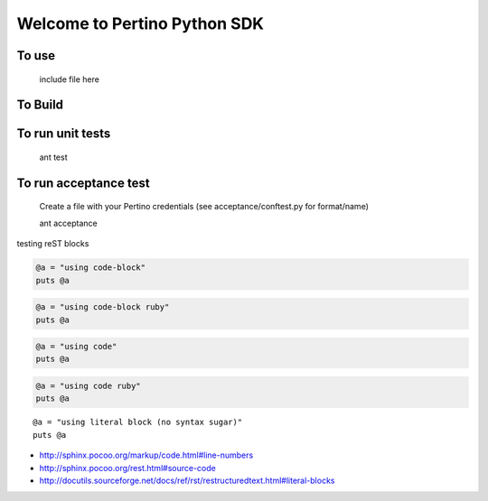 Welcome to Pertino Python SDK
=============================

To use
######
	include file here

To Build
########
.. code::
	ant env
	ant init
	ant package

To run unit tests
#################
	ant test

To run acceptance test
######################

	Create a file with your Pertino credentials (see acceptance/conftest.py for format/name)

	ant acceptance
	
	
testing reST blocks


.. code-block::

  @a = "using code-block"
  puts @a


.. code-block:: ruby

  @a = "using code-block ruby"
  puts @a


.. code::

  @a = "using code"
  puts @a


.. code:: ruby

  @a = "using code ruby"
  puts @a


::

  @a = "using literal block (no syntax sugar)"
  puts @a


- http://sphinx.pocoo.org/markup/code.html#line-numbers
- http://sphinx.pocoo.org/rest.html#source-code
- http://docutils.sourceforge.net/docs/ref/rst/restructuredtext.html#literal-blocks